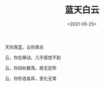 #+TITLE: 蓝天白云
#+DATE: <2021-05-25>
#+TAGS[]: 诗作

天你真蓝，云你真白

云，你在移动，几乎感觉不到

云，你四处飘荡，居无定所

云，你形态各异，变化无常
